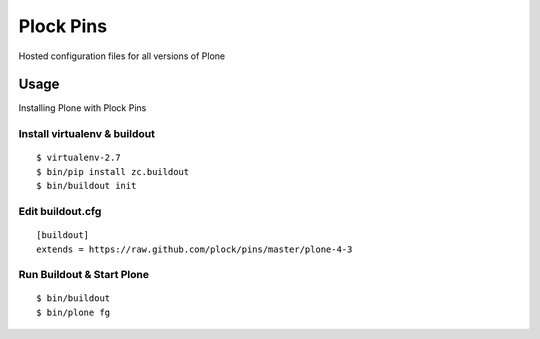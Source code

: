 Plock Pins
==========

Hosted configuration files for all versions of Plone

Usage
-----

Installing Plone with Plock Pins

Install virtualenv & buildout
~~~~~~~~~~~~~~~~~~~~~~~~~~~~~~~

::

    $ virtualenv-2.7
    $ bin/pip install zc.buildout
    $ bin/buildout init

Edit buildout.cfg
~~~~~~~~~~~~~~~~~

::

    [buildout]
    extends = https://raw.github.com/plock/pins/master/plone-4-3

Run Buildout & Start Plone
~~~~~~~~~~~~~~~~~~~~~~~~~~~~~~~

::

    $ bin/buildout
    $ bin/plone fg
